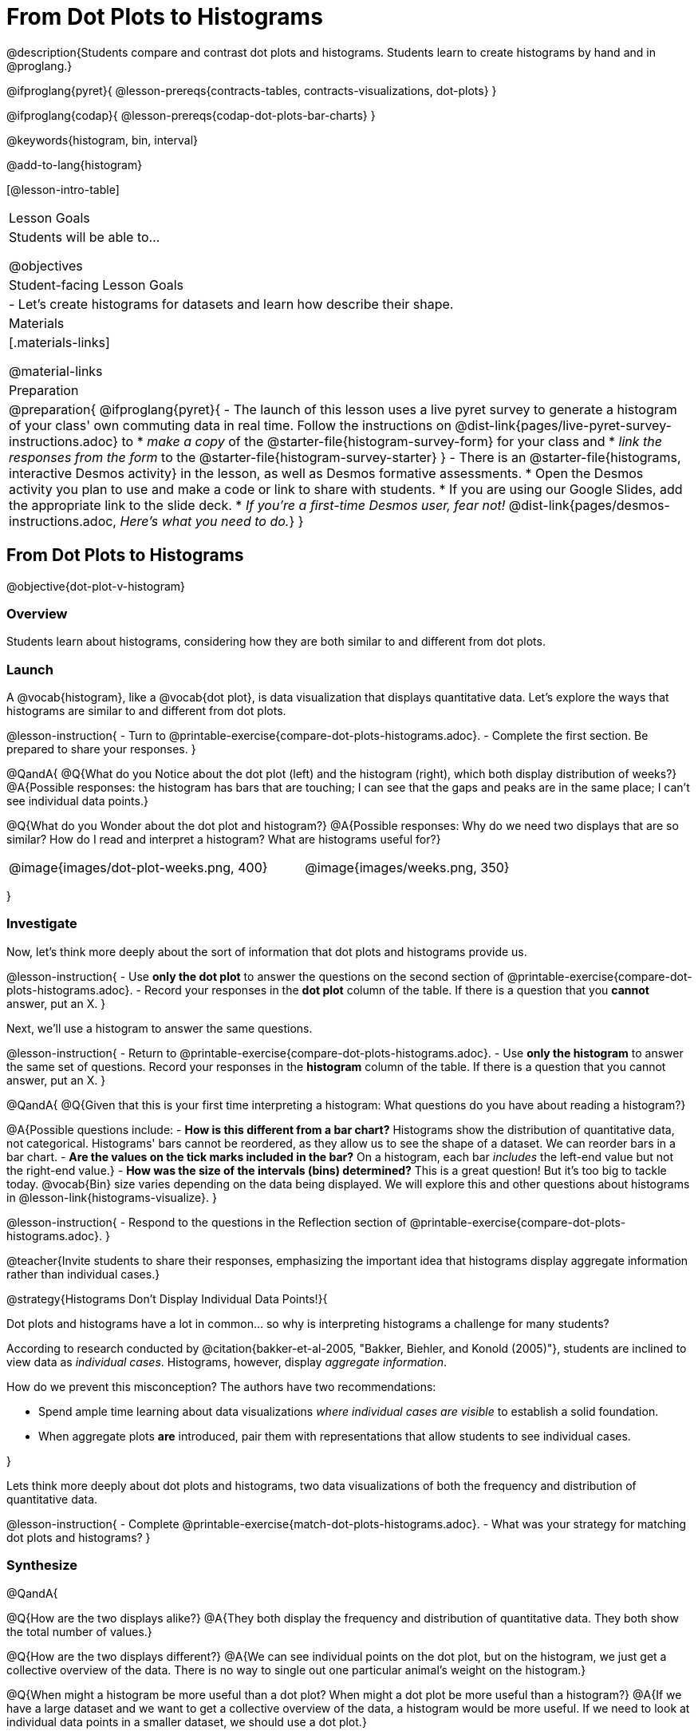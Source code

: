 = From Dot Plots to Histograms

@description{Students compare and contrast dot plots and histograms. Students learn to create histograms by hand and in @proglang.}

@ifproglang{pyret}{
@lesson-prereqs{contracts-tables, contracts-visualizations, dot-plots}
}

@ifproglang{codap}{
@lesson-prereqs{codap-dot-plots-bar-charts}
}

@keywords{histogram, bin, interval}

@add-to-lang{histogram}

[@lesson-intro-table]
|===
| Lesson Goals
| Students will be able to...

@objectives

| Student-facing Lesson Goals
|

- Let's create histograms for datasets and learn how describe their shape.

| Materials
|[.materials-links]

@material-links

| Preparation
|
@preparation{
@ifproglang{pyret}{
- The launch of this lesson uses a live pyret survey to generate a histogram of your class' own commuting data in real time. Follow the instructions on @dist-link{pages/live-pyret-survey-instructions.adoc} to
  * _make a copy_ of the @starter-file{histogram-survey-form} for your class and
  * _link the responses from the form_ to the @starter-file{histogram-survey-starter}
}
- There is an @starter-file{histograms, interactive Desmos activity} in the lesson, as well as Desmos formative assessments.
  * Open the Desmos activity you plan to use and make a code or link to share with students.
  * If you are using our Google Slides, add the appropriate link to the slide deck. 
  * _If you're a first-time Desmos user, fear not!_ @dist-link{pages/desmos-instructions.adoc, _Here's what you need to do._}
}

|===



== From Dot Plots to Histograms

@objective{dot-plot-v-histogram}

=== Overview

Students learn about histograms, considering how they are both similar to and different from dot plots.


=== Launch

A @vocab{histogram}, like a @vocab{dot plot}, is data visualization that displays quantitative data. Let's explore the ways that histograms are similar to and different from dot plots.

@lesson-instruction{
- Turn to @printable-exercise{compare-dot-plots-histograms.adoc}.
- Complete the first section. Be prepared to share your responses.
}

@QandA{
@Q{What do you Notice about the dot plot (left) and the histogram (right), which both display distribution of weeks?}
@A{Possible responses: the histogram has bars that are touching; I can see that the gaps and peaks are in the same place; I can't see individual data points.}

@Q{What do you Wonder about the dot plot and histogram?}
@A{Possible responses: Why do we need two displays that are so similar? How do I read and interpret a histogram? What are histograms useful for?}

[cols="^.>8a,1,^.>8a", frame="none", grid="none"]
|===
| @image{images/dot-plot-weeks.png, 400}
|
| @image{images/weeks.png, 350}
|===

}


=== Investigate

Now, let's think more deeply about the sort of information that dot plots and histograms provide us.


@lesson-instruction{
- Use *only the dot plot* to answer the questions on the second section of @printable-exercise{compare-dot-plots-histograms.adoc}.
- Record your responses in the *dot plot* column of the table. If there is a question that you *cannot* answer, put an X.
}


Next, we'll use a histogram to answer the same questions.

@lesson-instruction{
- Return to @printable-exercise{compare-dot-plots-histograms.adoc}.
- Use *only the histogram* to answer the same set of questions. Record your responses in the *histogram* column of the table. If there is a question that you cannot answer, put an X.
}

@QandA{
@Q{Given that this is your first time interpreting a histogram: What questions do you have about reading a histogram?}

@A{Possible questions include:
- *How is this different from a bar chart?* Histograms show the distribution of quantitative data, not categorical. Histograms' bars cannot be reordered, as they allow us to see the shape of a dataset. We can reorder bars in a bar chart.
- *Are the values on the tick marks included in the bar?* On a histogram, each bar _includes_ the left-end value but not the right-end value.}
- *How was the size of the intervals (bins) determined?* This is a great question! But it's too big to tackle today. @vocab{Bin} size varies depending on the data being displayed. We will explore this and other questions about histograms in @lesson-link{histograms-visualize}.
}

@lesson-instruction{
- Respond to the questions in the Reflection section of @printable-exercise{compare-dot-plots-histograms.adoc}.
}


@teacher{Invite students to share their responses, emphasizing the important idea that histograms display aggregate information rather than individual cases.}

@strategy{Histograms Don't Display Individual Data Points!}{

Dot plots and histograms have a lot in common... so why is interpreting histograms a challenge for many students?

According to research conducted by @citation{bakker-et-al-2005, "Bakker, Biehler, and Konold (2005)"}, students are inclined to view data as _individual cases_. Histograms, however, display _aggregate information_.

How do we prevent this misconception? The authors have two recommendations:

- Spend ample time learning about data visualizations _where individual cases are visible_ to establish a solid foundation.
- When aggregate plots *are* introduced, pair them with representations that allow students to see individual cases.

}

Lets think more deeply about dot plots and histograms, two data visualizations of both the frequency and distribution of quantitative data.

@lesson-instruction{
- Complete @printable-exercise{match-dot-plots-histograms.adoc}.
- What was your strategy for matching dot plots and histograms?
}



=== Synthesize


@QandA{

@Q{How are the two displays alike?}
@A{They both display the frequency and distribution of quantitative data. They both show the total number of values.}

@Q{How are the two displays different?}
@A{We can see individual points on the dot plot, but on the histogram, we just get a collective overview of the data. There is no way to single out one particular animal's weight on the histogram.}

@Q{When might a histogram be more useful than a dot plot? When might a dot plot be more useful than a histogram?}
@A{If we have a large dataset and we want to get a collective overview of the data, a histogram would be more useful. If we need to look at individual data points in a smaller dataset, we should use a dot plot.}

}


== Creating and Reading Histograms

@objective{make-histograms}
@objective{histogram-center-spread}

=== Overview

Students create histograms by hand and in Pyret, and then use the histograms to respond to questions about the data.

=== Launch

We have already discussed how histograms are similar to and different from dot plots: both display the frequency and distribution of quantitative data--but histograms give us a collective overview of the data, while dot plots allow us to see individual points.

During this lesson, we will get comfortable making histograms by hand and in @proglang.

@lesson-instruction{
- Turn to the first section of @printable-exercise{making-histograms.adoc} and use the data provided to complete the frequency table and corresponding data visualization.
- When you're done, open @starter-file{tooth-data} and complete the second section of the page using @proglang.
}


=== Investigate

Let's practice reading histograms.

@teacher{If your students are new to histograms, you may want review the first section before having students move on to the second. Some misconceptions that commonly emerge are highlighted @ifnotslide{below}@ifslide{on the next slide}.}


@lesson-instruction{
- Complete @printable-exercise{reading-histograms.adoc}
}

=== Common Misconceptions

- The tallest bar on a histogram does *not* necessarily represent the majority. A majority requires more than half of the data points. We need to ask ourselves: Is more than half of the data represented by the tallest bar?

-  Pay attention to what each axis measures! A tall histogram bar does not indicate a heavier dog. The height of the bar indicates frequency (how many dogs fall into a given 20-pound weight interval).

-  Unlike dot plots, histograms display *aggregate* data, meaning that it is impossible to identify single data points. The first histogram does *not* show us that one dog weighs exactly 140 pounds. There might be a dog with that weight, but we can't know for sure unless we look at the dataset (or use our mouse to interact with the display in Pyret).

@teacher{
The common misconceptions cited above are from work by @citation{kaplan-et-al-2014, "Kaplan et al"} (2014), @citation{cooper-shore-2008, "Cooper and Shore"} (2008), and @citation{bakker-et-al-2005, "Bakker et al"} (2005).
}

=== Synthesize

@QandA{
@Q{What does the height of a histogram bar indicate?}
@A{Histogram bar height tells us about the frequency of that data falling in a given bin.}

@Q{Can we use a histogram to determine the exact range of a dataset?}
@A{No: A histogram's bars provide an aggregate view of the data.}
@A{We cannot identify single data points, so we can neither identify the minimum n
or maximum.}
@A{The lowest data point could fall toward the low or high end of the first bin, or anywhere in between. And the highest data point could fall anywhere in the last bin.}

@Q{Can we identify how *many* data points are in a dataset from a histogram?}
@A{Yes. Assuming that the y-axis is clearly labeled, we can add the bar heights to determine how many data points are in a dataset. This of course becomes more complicated when we have larger datasets.}

}

